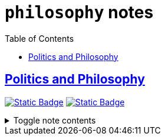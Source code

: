 = `philosophy` notes
:toc:
:toclevels: 1

== link:../politics_and_philosophy.adoc[Politics and Philosophy]
image:https://img.shields.io/badge/politics-cc241d[Static Badge,link=./politics.adoc]
image:https://img.shields.io/badge/philosophy-d65d0e[Static Badge,link=./philosophy.adoc]

.Toggle note contents
[%collapsible]
====
This is a placeholder note to show what these tag colors look like!
====
